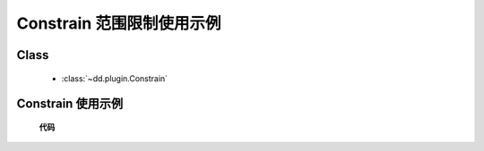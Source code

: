 ﻿.. currentmodule:: dd

Constrain 范围限制使用示例
=====================================================

Class
-----------------------------------------------

  * :class:`~dd.plugin.Constrain`

Constrain 使用示例
----------------------------------------------

    .. raw:: html

        <iframe width="100%" height="500" class="iframe-demo" src="../../../../../source/raw/demo/dd/constrain.html"></iframe>


    **代码**

    .. literalinclude:: /raw/demo/dd/assets/constrain.js
               :language: javascript